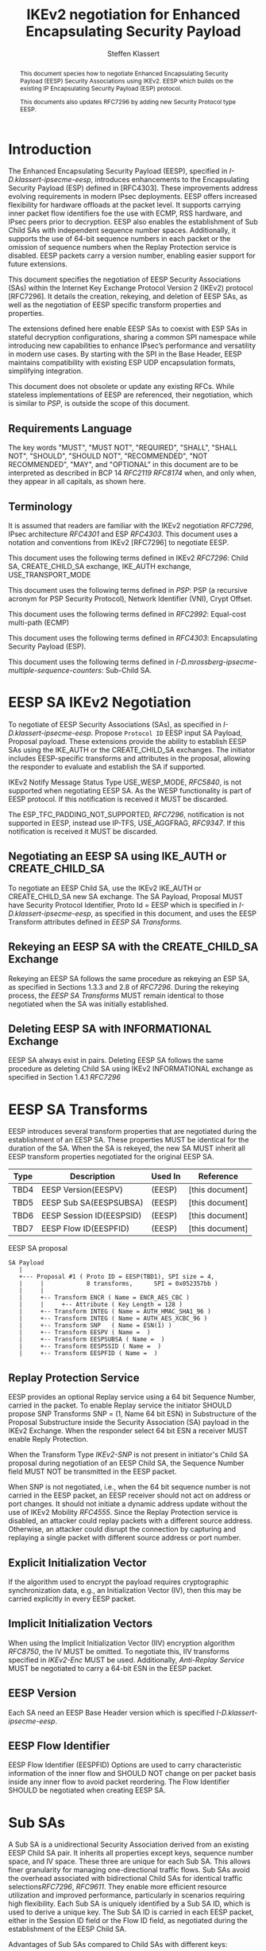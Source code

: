 # -*- fill-column: 69; -*-
# vim: set textwidth=69
# Do: title, toc:table-of-contents ::fixed-width-sections |tables
# Do: ^:sup/sub with curly -:special-strings *:emphasis
# Don't: prop:no-prop-drawers \n:preserve-linebreaks ':use-smart-quotes
#+OPTIONS: prop:nil title:t toc:t \n:nil ::t |:t ^:{} -:t *:t ':nil

#+RFC_CATEGORY: std
#+RFC_NAME: draft-klassert-ipsecme-eesp-ikev2
#+RFC_VERSION: 00
#+RFC_IPR: trust200902
#+RFC_STREAM: IETF
#+RFC_XML_VERSION: 3
#+RFC_CONSENSUS: true

#+TITLE: IKEv2 negotiation for Enhanced Encapsulating Security Payload
#+RFC_SHORT_TITLE: EESP IKEv2 negotiation
#+AUTHOR: Steffen Klassert
#+EMAIL: steffen.klassert@secunet.com
#+AFFILIATION: secunet Security Networks AG
#+RFC_SHORT_ORG: secunet
#+RFC_ADD_AUTHOR: ("Antony Antony" "antony.antony@secunet.com" ("secunet" "secunet Security Networks AG"))
#+RFC_ADD_AUTHOR: ("Tobias Brunner" "tobias@codelabs.ch" ("" "codelabs GmbH"))
#+RFC_AREA: SEC
#+RFC_WORKGROUP: IPSECME Working Group

#+begin_abstract
This document species how to negotiate Enhanced Encapsulating
Security Payload (EESP) Security Associations using IKEv2. EESP
which builds on the existing IP Encapsulating Security Payload (ESP)
protocol.

This documents also updates RFC7296 by adding new Security Protocol
type EESP.

#+end_abstract

#+RFC_KEYWORDS: ("EESP" "IKEv2")

* Introduction


The Enhanced Encapsulating Security Payload (EESP), specified in
[[I-D.klassert-ipsecme-eesp]], introduces enhancements to the
Encapsulating Security Payload (ESP) defined in [RFC4303]. These
improvements address evolving requirements in modern IPsec
deployments. EESP offers increased flexibility for hardware
offloads at the packet level. It supports carrying inner packet flow
identifiers foe the use with ECMP, RSS hardware, and IPsec peers prior to
decryption. EESP also enables the establishment of Sub Child SAs with
independent sequence number spaces. Additionally, it supports the use
of 64-bit sequence numbers in each packet or the omission of sequence
numbers when the Replay Protection service is disabled. EESP packets carry
a version number, enabling easier support for future extensions.

This document specifies the negotiation of EESP Security
Associations (SAs) within the Internet Key Exchange Protocol
Version 2 (IKEv2) protocol [RFC7296]. It details the creation,
rekeying, and deletion of EESP SAs, as well as the negotiation of
EESP specific transform properties and properties.

The extensions defined here enable EESP SAs to coexist with ESP SAs
in stateful decryption configurations, sharing a common SPI namespace
while introducing new capabilities to enhance IPsec’s performance
and versatility in modern use cases. By starting with the SPI in the
Base Header, EESP maintains compatibility with existing ESP UDP
encapsulation formats, simplifying integration.

This document does not obsolete or update any existing RFCs. While
stateless implementations of EESP are referenced, their negotiation,
which is similar to [[PSP]], is outside the scope of this document.

** Requirements Language

The key words "MUST", "MUST NOT", "REQUIRED", "SHALL", "SHALL
NOT", "SHOULD", "SHOULD NOT", "RECOMMENDED", "NOT RECOMMENDED",
"MAY", and "OPTIONAL" in this document are to be interpreted as
described in BCP 14 [[RFC2119]] [[RFC8174]] when, and only when, they
appear in all capitals, as shown here.

** Terminology
It is assumed that readers are familiar with the IKEv2 negotiation
[[RFC7296]], IPsec architecture [[RFC4301]] and ESP [[RFC4303]].
This document uses a notation and conventions from IKEv2 [RFC7296]
to negotiate EESP.

This document uses the following terms defined in IKEv2 [[RFC7296]]:
Child SA, CREATE_CHILD_SA exchange, IKE_AUTH exchange,
USE_TRANSPORT_MODE

This document uses the following terms defined in [[PSP]]: PSP (a
recursive acronym for PSP Security Protocol), Network Identifier
(VNI), Crypt Offset.

This document uses the following terms defined in [[RFC2992]]:
Equal-cost multi-path (ECMP)

This document uses the following terms defined in [[RFC4303]]:
Encapsulating Security Payload (ESP).

This document uses the following terms defined in
[[I-D.mrossberg-ipsecme-multiple-sequence-counters]]: Sub-Child SA.


* EESP SA IKEv2 Negotiation
To negotiate of EESP Security Associations (SAs), as specified
in [[I-D.klassert-ipsecme-eesp]]. Propose ~Protocol ID~ EESP input
SA Payload, Proposal payload.
These extensions provide the ability to establish EESP SAs using
the IKE_AUTH or the CREATE_CHILD_SA exchanges. The initiator includes
EESP-specific transforms and attributes in the proposal, allowing
the responder to evaluate and establish the SA if supported.

IKEv2 Notify Message Status Type USE_WESP_MODE, [[RFC5840]], is not
supported when negotiating EESP SA. As the WESP functionality
is part of EESP protocol. If this notification is received it
MUST be discarded.

The ESP_TFC_PADDING_NOT_SUPPORTED, [[RFC7296]], notification is not
supported in EESP, instead use IP-TFS, USE_AGGFRAG, [[RFC9347]].
If this notification is received it MUST be discarded.

** Negotiating an EESP SA using IKE_AUTH or CREATE_CHILD_SA
To negotiate an EESP Child SA, use the IKEv2 IKE_AUTH or
CREATE_CHILD_SA new SA exchange. The SA Payload, Proposal
MUST have Security Protocol Identifier, Proto Id = EESP
which is specified in [[I-D.klassert-ipsecme-eesp]],
as specified in this document, and uses the
EESP Transform attributes defined in [[EESP SA Transforms]].

** Rekeying an EESP SA with the CREATE_CHILD_SA Exchange
Rekeying an EESP SA follows the same procedure as rekeying an ESP SA,
as specified in Sections 1.3.3 and 2.8 of [[RFC7296]]. During the
rekeying process, the [[EESP SA Transforms]] MUST remain identical to
those negotiated when the SA was initially established.

** Deleting EESP SA with INFORMATIONAL Exchange

EESP SA always exist in pairs. Deleting EESP SA follows the same
procedure as deleting Child SA using IKEv2 INFORMATIONAL exchange as
specified in Section 1.4.1 [[RFC7296]]

* EESP SA Transforms
EESP introduces several transform properties that are negotiated
during the establishment of an EESP SA. These properties MUST be
identical for the duration of the SA. When the SA is rekeyed,
the new SA MUST inherit all EESP transform properties negotiated for
the original EESP SA.

| Type | Description               | Used In | Reference       |
|------+---------------------------+---------+-----------------+
| TBD4 | EESP Version(EESPV)       |  (EESP) | [this document] |
| TBD5 | EESP Sub SA(EESPSUBSA)    |  (EESP) | [this document] |
| TBD6 | EESP Session ID(EESPSID)  |  (EESP) | [this document] |
| TBD7 | EESP Flow ID(EESPFID)     |  (EESP) | [this document] |

#+caption: EESP SA proposal
#+name: eesp-sa-proposal
#+begin_src
   SA Payload
      |
      +--- Proposal #1 ( Proto ID = EESP(TBD1), SPI size = 4,
      |     |            8 transforms,      SPI = 0x052357bb )
      |     |
      |     +-- Transform ENCR ( Name = ENCR_AES_CBC )
      |     |     +-- Attribute ( Key Length = 128 )
      |     +-- Transform INTEG ( Name = AUTH_HMAC_SHA1_96 )
      |     +-- Transform INTEG ( Name = AUTH_AES_XCBC_96 )
      |     +-- Transform SNP   ( Name = ESN(1) )
      |     +-- Transform EESPV ( Name =  )
      |     +-- Transform EESPSUBSA ( Name =  )
      |     +-- Transform EESPSSID ( Name =  )
      |     +-- Transform EESPFID ( Name =  )
#+end_src

** Replay Protection Service
EESP provides an optional Replay service using a
64 bit Sequence Number, carried in the packet.
To enable Replay service the initiator SHOULD
propose SNP Transforms SNP = (1, Name 64 bit ESN) in Substructure
of the Proposal Substructure inside the Security Association (SA)
payload in the IKEv2 Exchange. When the responder select 64 bit
ESN a receiver MUST enable Reply Protection.
# NOTE STK: I'd say MUST above as we want to negotiate Anti-Replayservice
# and not just the presense of the seq nr field.

When the Transform Type [[IKEv2-SNP]] is not present in initiator's
Child SA proposal during negotiation of an EESP Child SA, the
Sequence Number field MUST NOT be transmitted in the EESP packet.

When SNP is not negotiated, i.e., when the 64 bit sequence number is
not carried in the EESP packet, an EESP receiver should not act on
address or port changes. It should not initiate a dynamic address
update without the use of IKEv2 Mobility [[RFC4555]]. Since the Replay
Protection service is disabled, an attacker could replay packets with
a different source address. Otherwise, an attacker could disrupt the
connection by capturing and replaying a single packet with different
source address or port number.

** Explicit Initialization Vector

If the algorithm used to encrypt the payload requires cryptographic
synchronization data, e.g., an Initialization Vector (IV), then this
may be carried explicitly in every EESP packet.

** Implicit Initialization Vectors

When using the Implicit Initialization Vector (IIV) encryption
algorithm [[RFC8750]], the IV MUST be omitted. To negotiate this,
IIV transforms specified in [[IKEv2-Enc]] MUST be used. Additionally,
[[Anti-Replay Service]] MUST be negotiated to carry a 64-bit ESN
in the EESP packet.

** EESP Version
Each SA need an EESP Base Header version which is specified
[[I-D.klassert-ipsecme-eesp]].

** EESP Flow Identifier

EESP Flow Identifier (EESPFID) Options are used to carry
characteristic information of the inner flow and SHOULD NOT change on
per packet basis inside any inner flow to avoid packet reordering.
The Flow Identifier SHOULD be negotiated when creating EESP SA.


* Sub SAs

A Sub SA is a unidirectional Security Association derived from an
existing EESP Child SA pair. It inherits all properties except
keys, sequence number space, and IV space. These three are unique for
each Sub SA. This allows finer granularity for managing
one-directional traffic flows. Sub SAs avoid the overhead associated
with bidirectional Child SAs for identical traffic
selections[[RFC7296]], [[RFC9611]]. They enable more efficient
resource utilization and improved performance, particularly in
scenarios requiring high flexibility. Each Sub SA is uniquely
identified by a Sub SA ID, which is used to derive a unique key. The
Sub SA ID is carried in each EESP packet, either in the Session ID
field or the Flow ID field, as negotiated during the establishment of
the EESP Child SA.

Advantages of Sub SAs compared to Child SAs with different keys:

- Possibility for unidirectional SAs. Compared to [[RFC9611]], when a
  per-resource SA is established, it is bidirectional. However, both
  directions of the SA MAY not always be in use. Using CREATE_CHILD_SA
  does not allow unidirectional SAs.

- No extra setup time, i.e., zero round-trip time to set up
  additional Sub SAs. This would be more efficient than using large
  IKE window size specified in [[RFC7296]] to manage multiple SAs.

- Sub SAs are more efficient to create, rekey, and delete. Their
lifecycle management is simpler compared to traditional Child SAs.

- When using hierarchical key derivation, especially when using
  hardware key derivation, Sub SA keys can be derived on-the-fly
  per packet. This reduces "Data-plane performance degradation due to
  the use of a larger number of keys" as noted in
  [[I-D.ponchon-ipsecme-anti-replay-subspaces]].

To negotiate Sub SA SUB_SA_ID in Session ID Transform. Or in a Flow
IDs Transform. TBD: expand Sub SA with Flow ID  negotiation

*** Key derivation for Sub SA

# [[RFC7296]] section 2.17 specifies Child SA key generation.

When the EESP SA is negotiated with a Sub SA Keys (SUB_SA_ID), each
Sub SA need to derive its own unique keys. This allows each Sub SA
its own independent Sequence Number space, and independent IV space.

Initially we are proposing three Key Derivation Functions(KDF) for
Sub SAs. Based on community feedback, further research and advise from
cryptographers one method will be chosen.

The requirements:
- Independent keys for each Sub SA
- Ability to derive Sub SA keys on the fly with least amount of memory usage
- Minimal meomory requirements
- Keyderviation support multiple SAs, such as EESP, AH

**** Iterative key derivation
To iteratively derive keys create a large keymt. e.g. for the nth

KEYMAT = prf+(SK_d, Ni | Nr)
When there is no additional Key Exchange.

KEYMAT = prf+(SK_d, g^ir (new) | Ni | Nr)
When there is additional Key Exchange Paload, a.k.a. PFS.

Where SK_d is derived from IKE negotiation, as specified in Section
2.14 of [[RFC7296]]

Where g^ir (new) is the shared secret from the ephemeral Key Exchange
of this CREATE_CHILD_SA exchange (represented as an
octet string in big endian order padded with zeros in the high-order
bits if necessary to make it the length of the modulus).

For example for Sub SA ID n, use nth set of keys from the KEYMAT.
The order is specified in Section 2.17 of [[RFC7296]].

With existing prf+ function the keymat length is rather limited.
[[RFC7296]] limit the iteration to 256.
However, with modern prf+, more specifically XOF, functions,
such as KMAC specified in [[NIST800-185 ]], or HopMAC/TurboSHAKE
specified [[I-D.irtf-cfrg-kangarootwelve]] the KEYMAT can be
infinitely,(2^40 bytes), long.

An XOF differs from a traditional PRF, hash, function in that it is
designed to generate very long, and variable length output.
Unlike the IKEv2 prf+ an XOF can generate longer outputs directly
without iterative call.

Typical length of of 256 bit encryption is 36 bytes,
(32 + 4 salt for IV), in one direction. Using an AEAD for 64K Sub SAs
maximum KEYMAT length would
be:

4718592 bytes = 2^16 * 2 * 36 bytes. i.e. 4.5 Mega Bytes

When using non AEAD algorithms KEMAT size would roughly double of the
above, about 9 Mega Bytes.

The memory requirment fot generate could be reduced by changing prf+
function interface to return portion of the KEYMAT when using
iterative feedback mode.

**** Hierarchical key derivation

Hierarchical key derivation use Sub SA ID, which is carried in EESP
Seesion ID or in EESP Flow ID(TLV), as an input the key dervivation.

Two KDF are propsed below and eventully choose one of them.

KEYMAT = prf+(SK_child, Sub SA ID)

Where SK_child is the key derived for the Child SA as specified in
[[RFC7296]] section 2.17

One advantage of Hierarchical KDF is KEYMAT for the Sub SAs can be
generated on the fly, for every packet, when available memory is
limited, for example [[PSP]]. This is usually the case when key
derivation is implemented in hardware. When implimenting in hardware
choose a hardware friendly prf+.

An alternative key derivation :

KEYMAT = prf+(SK_d, Ni | Nr | Flow ID)

NOTE: does using using Ni|Nr|g^ir KDF input matters? Is there a
perfernece? Any advise from the cryptographers?

*** Rekey Key Derivation.
During the EESP SA rekey, new keys are derived using the new Ni
and Nr values. If a Key Exchange (KE) method was used in the rekying,
CREATE_CHILD_SA exchange, the new key MAY also include g^ir as part of
the derivation process.

KEYMAT = prf+(SK_child, Sub SA ID)

or depending on which one of the above KDF is chossen.

KEYMAT = prf+(SK_d, g^ir (new) | Ni | Nr | Sub SA ID)

Even though each Sub SA can be independently rekeyed, for
simplicity and security, all Sub SAs MUST be rekeyed together
when either a cryptographic limit or a time-based limit is
reached.

The time-based limit, also described in Section 2.8 of
[RFC7296], ensures periodic key replacement to minimize the risks
associated with long-term key exposure, even if the cryptographic
limit has not been reached.

When rekeying is triggered for any of the Sub SA by whichever
limit—cryptographic or time- based—is reached first, subseqenty all
Sub SAs must rekeyed.

** Session ID

The Session ID is a multi-purpose attribute with mutually
exclusive values. The initiator MUST propose a single value in the
Child SA proposal, Transform EESPSSID (Value). The responder MUST
either accept the proposed value or reject it with an
INVALID_SESSION_ID error message, indicating a supported value.

* UDP Encapsulation for EESP
# Note STK: With the Verion in front, we likely need
# a new port number.
UDP encapsulation is similar to ESP UDP encapsulation,
specified in [[RFC3948]], with one
difference on source port. The EESP
allows use fo different source port than IKE as specified in
[[RFC3947]], [[RFC7296]] for Address and Port Agility and ECMP
when using Sub SA. The Sub SA ID 0, MUST use the identical
source and destination ports as the IKE SA. Other Sub SA may use
use different source port while destination port 4500.

* EESP Crypt Offset Option
This option is typically used for within one Datacenter use case
such as [[PSP]]. To negotiate, the initiator sends USE_CRYPTOFFSET
together with USE_TRANSPORT_MODE and the responder respond with the
same. USE_EESP_CRYPTOFFSET is not supported in Tunnel mode or BEET mode.
# Note STK:  This needs discussion
#
~NOTE~ Add EESP draft section reference.

* IANA Considerations

** Changes in the Existing IKEv2 Registries

*** IKEv2 Security Protocol Identifiers registry
This document defines new Protocol ID in the
"IKEv2 Security Protocol Identifiers" registry, [[IKEv2-SP]]:

| Protocol ID | Protocol | Reference       |
|-------------+----------+-----------------+
| [TBD1]      | EESP     | [this document] |


*** IKEv2 Transform Type Values registry

This document defines new transforms in
"IKEv2 Transform Type Values" registry, [[IKEv2-Transforms]]

| Type | Description               | Used In | Reference       |
|------+---------------------------+---------+-----------------+
| TBD4 | EESP Version(EESPV)       |  (EESP) | [this document] |
| TBD5 | EESP Sub SA(EESPSUBSA)    |  (EESP) | [this document] |
| TBD6 | EESP Session ID(EESPSID)  |  (EESP) | [this document] |
| TBD7 | EESP Flow ID(EESPFID)     |  (EESP) | [this document] |

*** IKEv2 Notify Message Status Types registry.

| Value | Notify Message Status Type |  Reference      |
|-------+----------------------------+-----------------+
| TBD8  | USE_EESP_CRYPTOFFSET            | [this document] |

*** Extending ESP with EESP
Several tables in [[IKEv2-IANA]] that specify ESP as protocol
should be extended with EESP. Should we list each table one by one or
specify as replace ESP, with ESP, EESP.e.g in the Transform Type Values,
replace 'IKE and ESP' with 'IKE, ESP, and EESP'

Changes the "Used In" column for the existing allocations as follows;

*** Notify Message Error Types
This document defines new Notify Message types in the "IKEv2 Notify Message Error Types" registry:

| Value  | Notify Message Error Type |  Reference      |
|-------------+----------------------+-----------------+
| [TBD2] | INVALID_SESSION_ID        | [this document] |
| [TBD3] | INVALID_SUB_SA            | [this document] |

** New Registries

A new set of registries is created for EESP-IKEv2 on IKEv2 parameters
page [[IKEv2-IANA]]. The terms Reserved, Expert Review and Private
Use are to be applied as defined in [[RFC8126]]

*** EESP Session ID registry

IANA is requested to create a new registry named
'EESP Session ID Transform' in the 'Internet Key Exchange Version 2
(IKEv2) Parameters', [[IKEv2-IANA]] page.

- Name: EESP Session ID Transform Registry
- Description: EESP Base Header Session ID
- Reference: This document

| Session ID | Name         | Reference       |
|------------+------------- +-----------------+
| 0          | Unspecified  | [this document] |
| 1          | ENCRYPION_ID | [this document] |
| 2          | SUB_SA_ID     | [this document] |

*** EESP Flow ID registry

IANA is requested to create a new registry named
'EESP Session Flow ID Transform' in the 'Internet Key Exchange Version 2
(IKEv2) Parameters', [[IKEv2-IANA]] page.

- Name: EESP Flow ID Transform Registry
- Description: EESP Flow Identifier
- Reference: This document

| Flow ID | Name         | Reference        |
|---------+--------------+------------------+
| 0       | Unspecified  | [this document]  |
| 1       | VNI32        |  [this document] |
| 2       | VNI64        | [this document]  |
| 3       | SUB_SA_16    | [this document]  |

* Implementation Status

[Note to RFC Editor: Please remove this section and the reference to
[[RFC7942]] before publication.]

This section records the status of known implementations of the
protocol defined by this specification at the time of posting of this
Internet-Draft, and is based on a proposal described in [[RFC7942]].
The description of implementations in this section is intended to
assist the IETF in its decision processes in progressing drafts to
RFCs. Please note that the listing of any individual implementation
here does not imply endorsement by the IETF. Furthermore, no effort
has been spent to verify the information presented here that was
supplied by IETF contributors. This is not intended as, and must not
be construed to be, a catalog of available implementations or their
features. Readers are advised to note that other implementations may
exist.

According to [[RFC7942]], "this will allow reviewers and working
groups to assign due consideration to documents that have the benefit
of running code, which may serve as evidence of valuable
experimentation and feedback that have made the implemented protocols
more mature. It is up to the individual working groups to use this
information as they see fit".

Authors are requested to add a note to the RFC Editor at the top of
this section, advising the Editor to remove the entire section before
publication, as well as the reference to [[RFC7942]].


* Security Considerations

EESP option Crypt Offset [[I-D.klassert-ipsecme-eesp]] section [XXX]
allows exposing transport headers for telemetry.
It is indented use of within data center.

When an EESP receiver implementation uses Stateless Decryption, it
may not rely on single Security Policy Database (SPD) as specified in
the IPsec Architecture document [[RFC4301]], section 4.4.1. However,
the receiver MUST validate the negotiated Security Policy through
other means to ensure compliance with the intended security
requirements. For by adding Security Policy to the socket or route
entry. Also comply with ICMP  processing specified  in section 6 of
RFC4301.

Additional security relevant aspects of using the IPsec protocol are
discussed in the Security Architecture document [[RFC4301]]

* Acknowledgments

TBD

* Normative References

** RFC8174
** RFC5840
** RFC4303
** RFC7296
** RFC3948
** RFC4301
** RFC8126
** I-D.klassert-ipsecme-eesp


* Informative References

** RFC2119
** RFC9347
** RFC9611
** RFC3947
** RFC2992
** RFC7942
** RFC8750
** RFC4555

** I-D.irtf-cfrg-kangarootwelve
** I-D.mrossberg-ipsecme-multiple-sequence-counters
** I-D.ponchon-ipsecme-anti-replay-subspaces

** PSP
:PROPERTIES:
:REF_TARGET: https://github.com/google/psp/blob/main/doc/PSP_Arch_Spec.pdf
:REF_TITLE: PSP Architecture Specification
:REF_ORG: Google
:END:

** IKEv2-IANA
:PROPERTIES:
:REF_TARGET: https://www.iana.org/assignments/ikev2-parameters/ikev2-parameters.xhtml
:REF_TITLE: IKEv2 Parameters
:REF_ORG: IANA
:END:

** IKEv2-Transforms
:PROPERTIES:
:REF_TARGET: https://www.iana.org/assignments/ikev2-parameters/ikev2-parameters.xhtml#ikev2-parameters-3
:REF_TITLE: IKEv2 Parameters: Transform Type Values
:REF_ORG: IANA
:END:

** IKEv2-SNP
:PROPERTIES:
:REF_TARGET: https://www.iana.org/assignments/ikev2-parameters/ikev2-parameters.xhtml#ikev2-parameters-9
:REF_TITLE: IKEv2 Parameters: Encryption Algorithm Transform IDs
:REF_ORG: IANA
:END:

** IKEv2-Enc
:PROPERTIES:
:REF_TARGET: https://www.iana.org/assignments/ikev2-parameters/ikev2-parameters.xhtml#ikev2-parameters-5
:REF_TITLE: IKEv2 Parameters: Extended Sequence Numbers Transform IDs
:REF_ORG: IANA
:END:

** IKEv2-SP
:PROPERTIES:
:REF_TARGET: https://www.iana.org/assignments/ikev2-parameters/ikev2-parameters.xhtml#ikev2-parameters-18
:REF_TITLE: IKEv2 Parameters: Security Protocol Identifiers
:REF_ORG: IANA
:END:

** NIST800-185
:PROPERTIES:
:REF_TARGET: https://csrc.nist.gov/pubs/sp/800/185/final
:REF_TITLE: SHA-3 Derived Functions: cSHAKE, KMAC, TupleHash and ParallelHash
:REF_ORG: NIST
:END:

* Additional Stuff

TBD
